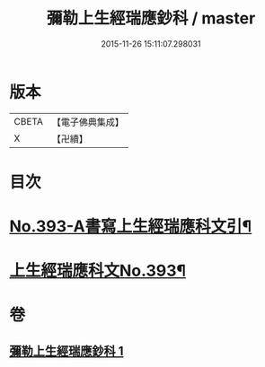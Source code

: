 #+TITLE: 彌勒上生經瑞應鈔科 / master
#+DATE: 2015-11-26 15:11:07.298031
* 版本
 |     CBETA|【電子佛典集成】|
 |         X|【卍續】    |

* 目次
* [[file:KR6i0043_001.txt::001-0858c1][No.393-A書寫上生經瑞應科文引¶]]
* [[file:KR6i0043_001.txt::0859a1][上生經瑞應科文No.393¶]]
* 卷
** [[file:KR6i0043_001.txt][彌勒上生經瑞應鈔科 1]]
